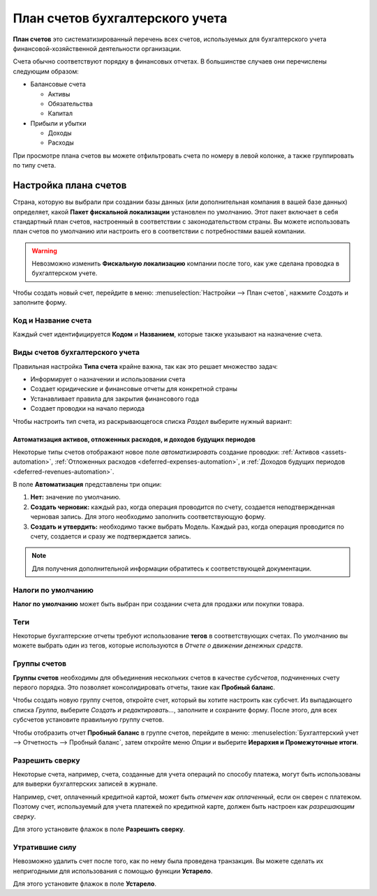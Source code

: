 ================================
План счетов бухгалтерского учета
================================

**План счетов** это систематизированный перечень всех счетов, используемых для бухгалтерского учета
финансовой-хозяйственной деятельности организации.

Счета обычно соответствуют порядку в финансовых отчетах. В большинстве случаев
они перечислены следующим образом:

- Балансовые счета

  * Активы
  * Обязательства
  * Капитал

- Прибыли и убытки

  * Доходы
  * Расходы

При просмотре плана счетов вы можете отфильтровать счета по номеру в левой колонке, а
также группировать по типу счета.

Настройка плана счетов
======================

Страна, которую вы выбрали при создании базы данных (или дополнительная компания в вашей базе данных)
определяет, какой **Пакет фискальной локализации** установлен по умолчанию. Этот пакет включает в себя
стандартный план счетов, настроенный в соответствии с законодательством страны. Вы можете использовать
план счетов по умолчанию или настроить его в соответствии с потребностями вашей компании.

.. warning::
   Невозможно изменить **Фискальную локализацию** компании после того, как уже сделана проводка в бухгалтерском учете.

Чтобы создать новый счет, перейдите в меню: :menuselection:`Настройки --> План счетов`,
нажмите *Создать* и заполните форму.

Код и Название счета
--------------------

Каждый счет идентифицируется **Кодом** и **Названием**, которые также указывают на назначение счета.

Виды счетов бухгалтерского учета
--------------------------------

Правильная настройка **Типа счета** крайне важна, так как это решает множество задач:

- Информирует о назначении и использовании счета
- Создает юридические и финансовые отчеты для конкретной страны
- Устанавливает правила для закрытия финансового года
- Создает проводки на начало периода

Чтобы настроить тип счета, из раскрывающегося списка *Раздел* выберите нужный вариант:

+------------------+--------------+---------------------------+
| Отчет            | Раздел       | Типы счетов               |
+===============+==============+=========================+
| Балансовый отчет | Активы       | Дебиторская задолженность |
|                  |              +---------------------------+
|                  |              | Банк и наличность         |
|                  |              +---------------------------+
|                  |              | Текущие активы            |
|                  |              +---------------------------+
|                  |              | Внеоборотные активы       |
|                  |              +---------------------------+
|                  |              | Авансовые платежи         |
|                  |              +---------------------------+
|                  |              | Основные средства         |
|                  +--------------+---------------------------+
|                  | Обязательства| Кредиторская задолженность|
|                  |              +---------------------------+
|                  |              | Кредитная карта           |
|                  |              +---------------------------+
|                  |              | Текущие обязательства     |
|                  |              +---------------------------+
|                  |              | Долгосрочные обязательства|
|                  +--------------+---------------------------+
|                  | Капитал      | Капитал                   |
|                  |              +---------------------------+
|                  |              | Выручка текущего года     |
+---------------+--------------+------------------------------+
| Доходы и расходы | Доход        | Доход                     |
|                  |              +---------------------------+
|                  |              | Прочие доходы             |
|                  +--------------+---------------------------+
|                  | Расход       | Расходы                   |
|                  |              +---------------------------+
|                  |              | Амортизация               |
|                  |              +---------------------------+
|                  |              | Стоимость выручки         |
+------------------+--------------+---------------------------+
|Другое            | Другое       | Забалансовый счет         |
+------------------+--------------+---------------------------+

Автоматизация активов, отложенных расходов, и доходов будущих периодов
~~~~~~~~~~~~~~~~~~~~~~~~~~~~~~~~~~~~~~~~~~~~~~~~~~~~~~~~~~~~~~~~~~~~~~

Некоторые типы счетов отображают новое поле *автоматизировать* создание проводки: :ref:`Активов
<assets-automation>`, :ref:`Отложенных расходов <deferred-expenses-automation>`,
и :ref:`Доходов будущих периодов <deferred-revenues-automation>`.

В поле **Автоматизация** представлены три опции:

#. **Нет:** значение по умолчанию.
#. **Создать черновик:** каждый раз, когда операция проводится по счету, создается неподтвержденная черновая запись. Для этого необходимо заполнить соответствующую форму.
#. **Создать и утвердить:** необходимо также выбрать Модель. Каждый раз, когда операция проводится по
   счету, создается и сразу же подтверждается запись.
.. note::
   Для получения дополнительной информации обратитесь к соответствующей документации.

Налоги по умолчанию
-------------------

**Налог по умолчанию** может быть выбран при создании счета для продажи или покупки товара.

Теги
----

Некоторые бухгалтерские отчеты требуют использование **тегов** в соответствующих счетах. По умолчанию вы можете
выбрать один из тегов, которые используются в *Отчете о движении денежных средств*.

Группы счетов
-------------

**Группы счетов** необходимы для объединения нескольких счетов в качестве *субсчетов*, подчиненных
счету первого порядка. Это позволяет консолидировать отчеты, такие как **Пробный баланс**.

Чтобы создать новую группу счетов, откройте счет, который вы хотите настроить как субсчет.
Из выпадающего списка *Группа*, выберите  *Создать и редактировать...*, заполните и сохраните форму.
После этого, для всех субсчетов установите правильную группу счетов.

Чтобы отобразить отчет **Пробный баланс** в группе счетов, перейдите в меню: :menuselection:`Бухгалтерский учет
--> Отчетность --> Пробный баланс`, затем откройте меню *Опции* и выберите **Иерархия и
Промежуточные итоги**.


Разрешить сверку
----------------

Некоторые счета, например, счета, созданные для учета операций по способу платежа,
могут быть использованы для выверки бухгалтерских записей в журнале.

Например, счет, оплаченный кредитной картой, может быть *отмечен как оплаченный*, если он сверен с
платежом. Поэтому счет, используемый для учета платежей по кредитной карте, должен быть настроен как
*разрешающим сверку*.

Для этого установите флажок в поле **Разрешить сверку**.


Утратившие силу
---------------

Невозможно удалить счет после того, как по нему была проведена транзакция. Вы можете сделать
их непригодными для использования с помощью функции **Устарело**.

Для этого установите флажок в поле **Устарело**.

